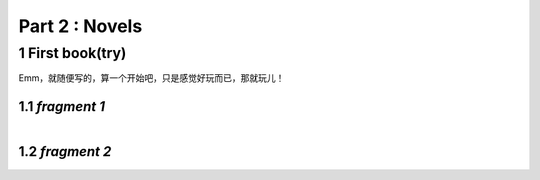 **Part 2 : Novels**
===========================

1 **First book(try)**
--------------------------

Emm，就随便写的，算一个开始吧，只是感觉好玩而已，那就玩儿！

1.1 *fragment 1*
^^^^^^^^^^^^^^^^^^^^^

.. figure::
    _static\\novels\\FirstBook_Fragment_1.jpg
    :align: left
    :alt: FirstBook_Fragment_1.jpg

1.2 *fragment 2*
^^^^^^^^^^^^^^^^^^^^^^^^^^

.. figure::
    _static\\novels\\FirstBook_Fragment_2.jpg
    :align: left
    :alt: FirstBook_Fragment_2.jpg 



